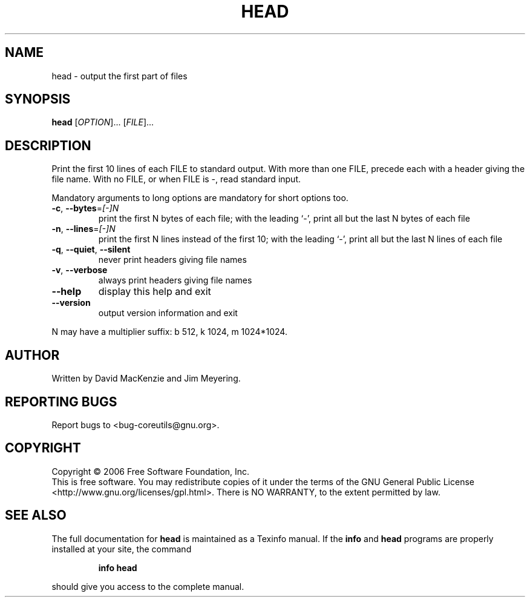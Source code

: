 .\" DO NOT MODIFY THIS FILE!  It was generated by help2man 1.35.
.TH HEAD "1" "May 2006" "head 5.96" "User Commands"
.SH NAME
head \- output the first part of files
.SH SYNOPSIS
.B head
[\fIOPTION\fR]... [\fIFILE\fR]...
.SH DESCRIPTION
.\" Add any additional description here
.PP
Print the first 10 lines of each FILE to standard output.
With more than one FILE, precede each with a header giving the file name.
With no FILE, or when FILE is \-, read standard input.
.PP
Mandatory arguments to long options are mandatory for short options too.
.TP
\fB\-c\fR, \fB\-\-bytes\fR=\fI[\-]N\fR
print the first N bytes of each file;
with the leading `\-', print all but the last
N bytes of each file
.TP
\fB\-n\fR, \fB\-\-lines\fR=\fI[\-]N\fR
print the first N lines instead of the first 10;
with the leading `\-', print all but the last
N lines of each file
.TP
\fB\-q\fR, \fB\-\-quiet\fR, \fB\-\-silent\fR
never print headers giving file names
.TP
\fB\-v\fR, \fB\-\-verbose\fR
always print headers giving file names
.TP
\fB\-\-help\fR
display this help and exit
.TP
\fB\-\-version\fR
output version information and exit
.PP
N may have a multiplier suffix: b 512, k 1024, m 1024*1024.
.SH AUTHOR
Written by David MacKenzie and Jim Meyering.
.SH "REPORTING BUGS"
Report bugs to <bug\-coreutils@gnu.org>.
.SH COPYRIGHT
Copyright \(co 2006 Free Software Foundation, Inc.
.br
This is free software.  You may redistribute copies of it under the terms of
the GNU General Public License <http://www.gnu.org/licenses/gpl.html>.
There is NO WARRANTY, to the extent permitted by law.
.SH "SEE ALSO"
The full documentation for
.B head
is maintained as a Texinfo manual.  If the
.B info
and
.B head
programs are properly installed at your site, the command
.IP
.B info head
.PP
should give you access to the complete manual.
